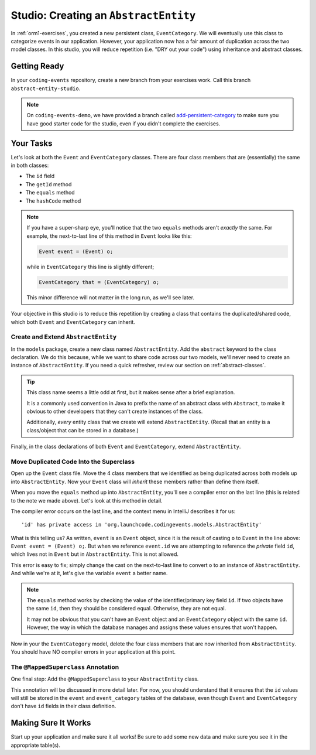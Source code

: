 .. _orm1-studio:

Studio: Creating an ``AbstractEntity``
======================================

In :ref:`orm1-exercises`, you created a new persistent class, ``EventCategory``. We will eventually use this class to categorize events in our application. However, your application now has a fair amount of duplication across the two model classes. In this studio, you will reduce repetition (i.e. "DRY out your code") using inheritance and abstract classes.

Getting Ready
-------------

In your ``coding-events`` repository, create a new branch from your exercises work. Call this branch ``abstract-entity-studio``.

.. admonition:: Note

   On ``coding-events-demo``, we have provided a branch called `add-persistent-category <https://github.com/LaunchCodeEducation/coding-events/tree/add-persistent-category>`__ 
   to make sure you have good starter code for the studio, even if you didn't complete the exercises. 

Your Tasks
----------

Let's look at both the ``Event`` and ``EventCategory`` classes. There are four class members that are (essentially) the same in both classes:

- The ``id`` field
- The ``getId`` method
- The ``equals`` method
- The ``hashCode`` method

.. admonition:: Note

   If you have a super-sharp eye, you'll notice that the two ``equals`` methods aren't *exactly* the same. For example, the next-to-last line of this method in ``Event`` looks like this:

   .. sourcecode:: java

      Event event = (Event) o;

   while in ``EventCategory`` this line is slightly different;

   .. sourcecode:: java

      EventCategory that = (EventCategory) o;

   This minor difference will not matter in the long run, as we'll see later.

Your objective in this studio is to reduce this repetition by creating a class that contains the duplicated/shared code, which both ``Event`` and ``EventCategory`` can inherit.

Create and Extend ``AbstractEntity``
^^^^^^^^^^^^^^^^^^^^^^^^^^^^^^^^^^^^

In the ``models`` package, create a new class named ``AbstractEntity``. Add the ``abstract`` keyword to the class declaration. We do this because, while we want to share code across our two models, we'll never need to create an instance of ``AbstractEntity``. If you need a quick refresher, review our section on :ref:`abstract-classes`.

.. admonition:: Tip

   This class name seems a little odd at first, but it makes sense after a brief explanation. 
   
   It is a commonly used convention in Java to prefix the name of an abstract class with ``Abstract``, to make it obvious to other developers that they can't create instances of the class. 

   Additionally, *every* entity class that we create will extend ``AbstractEntity``. (Recall that an entity is a class/object that can be stored in a database.)

Finally, in the class declarations of both ``Event`` and ``EventCategory``, extend ``AbstractEntity``.

Move Duplicated Code Into the Superclass
^^^^^^^^^^^^^^^^^^^^^^^^^^^^^^^^^^^^^^^^

Open up the ``Event`` class file. Move the 4 class members that we identified as being duplicated across both models up into ``AbstractEntity``. Now your ``Event`` class will *inherit* these members rather than define them itself.

When you move the ``equals`` method up into ``AbstractEntity``, you'll see a compiler error on the last line (this is related to the note we made above). Let's look at this method in detail.

.. sourcecode:: java
   :lineno-start: 22

   @Override
   public boolean equals(Object o) {
      if (this == o) return true;
      if (o == null || getClass() != o.getClass()) return false;
      Event event = (Event) o;
      return id == event.id;
   }

The compiler error occurs on the last line, and the context menu in IntelliJ describes it for us:

::

   'id' has private access in 'org.launchcode.codingevents.models.AbstractEntity'


What is this telling us? As written, ``event`` is an ``Event`` object, since it is the result of casting ``o`` to ``Event`` in the line above: ``Event event = (Event) o;``. But when we reference ``event.id`` we are attempting to reference the *private* field ``id``, which lives not in ``Event`` but in ``AbstractEntity``. This is not allowed.

This error is easy to fix; simply change the cast on the next-to-last line to convert ``o`` to an instance of ``AbstractEntity``. And while we're at it, let's give the variable ``event`` a better name.

.. sourcecode:: java
   :lineno-start: 22

   @Override
   public boolean equals(Object o) {
      if (this == o) return true;
      if (o == null || getClass() != o.getClass()) return false;
      AbstractEntity entity = (AbstractEntity) o;
      return id == entity.id;
   }

.. admonition:: Note

   The ``equals`` method works by checking the value of the identifier/primary key field ``id``. If two objects have the same ``id``, then they should be considered equal. Otherwise, they are not equal.

   It may not be obvious that you can't have an ``Event`` object and an ``EventCategory`` object with the same ``id``. However, the way in which the database manages and assigns these values ensures that won't happen.

Now in your the ``EventCategory`` model, delete the four class members that are now inherited from ``AbstractEntity``. You should have NO compiler errors in your application at this point.

The ``@MappedSuperclass`` Annotation
^^^^^^^^^^^^^^^^^^^^^^^^^^^^^^^^^^^^

One final step: Add the ``@MappedSuperclass`` to your ``AbstractEntity`` class. 

This annotation will be discussed in more detail later. For now, you should understand that it ensures that the ``id`` values will still be stored in the ``event`` and ``event_category`` tables of the database, even though ``Event`` and ``EventCategory`` don't have ``id`` fields in their class definition.

Making Sure It Works
--------------------

Start up your application and make sure it all works! Be sure to add some new data and make sure you see it in the appropriate table(s).
